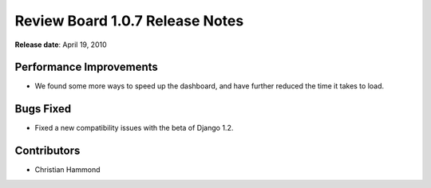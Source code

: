 ================================
Review Board 1.0.7 Release Notes
================================

**Release date**: April 19, 2010


Performance Improvements
========================

* We found some more ways to speed up the dashboard, and have further
  reduced the time it takes to load.


Bugs Fixed
==========

* Fixed a new compatibility issues with the beta of Django 1.2.


Contributors
============

* Christian Hammond
